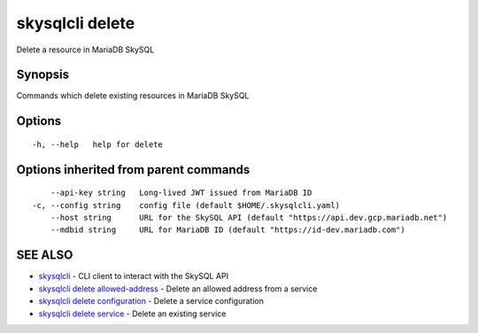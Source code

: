 .. _skysqlcli_delete:

skysqlcli delete
----------------

Delete a resource in MariaDB SkySQL

Synopsis
~~~~~~~~


Commands which delete existing resources in MariaDB SkySQL

Options
~~~~~~~

::

  -h, --help   help for delete

Options inherited from parent commands
~~~~~~~~~~~~~~~~~~~~~~~~~~~~~~~~~~~~~~

::

      --api-key string   Long-lived JWT issued from MariaDB ID
  -c, --config string    config file (default $HOME/.skysqlcli.yaml)
      --host string      URL for the SkySQL API (default "https://api.dev.gcp.mariadb.net")
      --mdbid string     URL for MariaDB ID (default "https://id-dev.mariadb.com")

SEE ALSO
~~~~~~~~

* `skysqlcli <skysqlcli.rst>`_ 	 - CLI client to interact with the SkySQL API
* `skysqlcli delete allowed-address <skysqlcli_delete_allowed-address.rst>`_ 	 - Delete an allowed address from a service
* `skysqlcli delete configuration <skysqlcli_delete_configuration.rst>`_ 	 - Delete a service configuration
* `skysqlcli delete service <skysqlcli_delete_service.rst>`_ 	 - Delete an existing service

